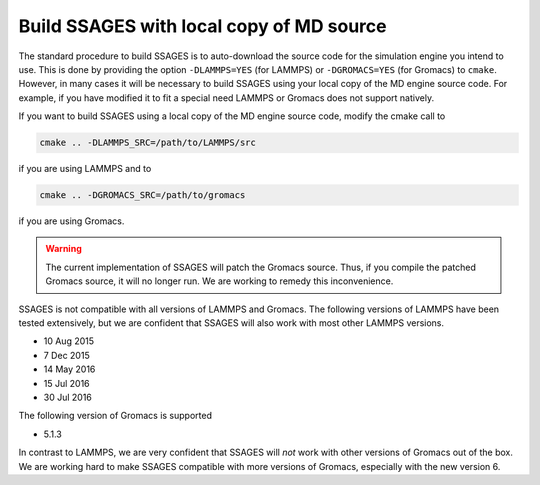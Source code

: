 .. _build_ssages_with_local_md_source:

Build SSAGES with local copy of MD source
=========================================

The standard procedure to build SSAGES is to auto-download the source code for the
simulation engine you intend to use. This is done by providing the option
``-DLAMMPS=YES`` (for LAMMPS) or ``-DGROMACS=YES`` (for Gromacs) to ``cmake``.
However, in many cases it will be necessary to build SSAGES using your local copy of
the MD engine source code. For example, if you have modified it to fit a special
need LAMMPS or Gromacs does not support natively.

If you want to build SSAGES using a local copy of the MD engine source code, modify
the cmake call to

.. code-block:: bash

    cmake .. -DLAMMPS_SRC=/path/to/LAMMPS/src

if you are using LAMMPS and to

.. code-block:: bash

    cmake .. -DGROMACS_SRC=/path/to/gromacs

if you are using Gromacs.

.. warning::

    The current implementation of SSAGES will patch the Gromacs source. Thus, if you
    compile the patched Gromacs source, it will no longer run. We are working to remedy
    this inconvenience.

SSAGES is not compatible with all versions of LAMMPS and Gromacs. The following
versions of LAMMPS have been tested extensively, but we are confident that SSAGES will
also work with most other LAMMPS versions.

* 10 Aug 2015
* 7 Dec 2015
* 14 May 2016
* 15 Jul 2016
* 30 Jul 2016

The following version of Gromacs is supported

* 5.1.3

In contrast to LAMMPS, we are very confident that SSAGES will *not* work with other
versions of Gromacs out of the box. We are working hard to make SSAGES compatible with
more versions of Gromacs, especially with the new version 6.

